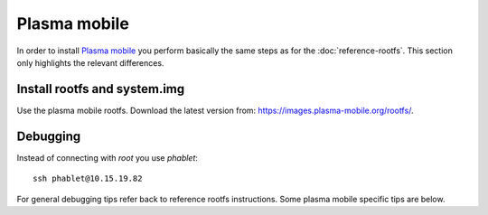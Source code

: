 
Plasma mobile
=============

In order to install `Plasma mobile <https://www.plasma-mobile.org>`_ you perform basically the same steps as for the :doc:`reference-rootfs`. This section only highlights the relevant differences.

Install rootfs and system.img
-----------------------------

Use the plasma mobile rootfs. Download the latest version from: `<https://images.plasma-mobile.org/rootfs/>`_.


Debugging
---------

Instead of connecting with `root` you use `phablet`::

   ssh phablet@10.15.19.82

.. todo::
   Make sure phablet password is set either by using chroot from recovery or halium-install from `JBBgameich <https://github.com/JBBgameich/halium-install>`_.

For general debugging tips refer back to reference rootfs instructions. Some plasma mobile specific tips are below.

.. todo::
   Document PM specific debug instructions. Some lose notes copied from irc log:

   * run test_XYZ with sudo
   * pgrep kwin_wayland
   * journalctl | grep simplelogin

